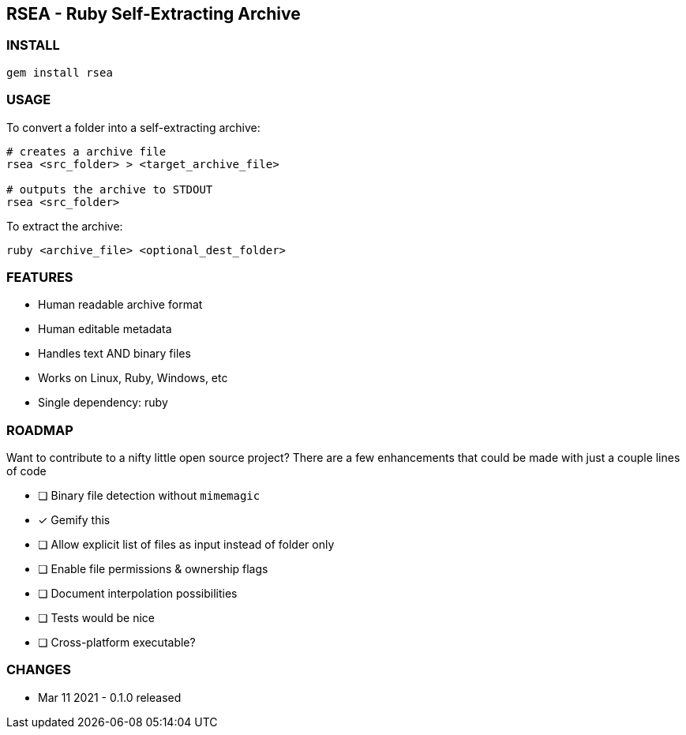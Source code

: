 ## RSEA - Ruby Self-Extracting Archive

### INSTALL

```bash
gem install rsea
```

### USAGE

To convert a folder into a self-extracting archive:

```bash
# creates a archive file
rsea <src_folder> > <target_archive_file>

# outputs the archive to STDOUT
rsea <src_folder> 
```

To extract the archive:

```bash
ruby <archive_file> <optional_dest_folder>
```

### FEATURES

- Human readable archive format
- Human editable metadata
- Handles text AND binary files
- Works on Linux, Ruby, Windows, etc
- Single dependency: ruby

### ROADMAP

Want to contribute to a nifty little open source project? There are a few enhancements that could be made with just a couple lines of code

- [ ] Binary file detection without `mimemagic`
- [x] Gemify this
- [ ] Allow explicit list of files as input instead of folder only
- [ ] Enable file permissions & ownership flags
- [ ] Document interpolation possibilities
- [ ] Tests would be nice
- [ ] Cross-platform executable?


### CHANGES

- Mar 11 2021 - 0.1.0 released